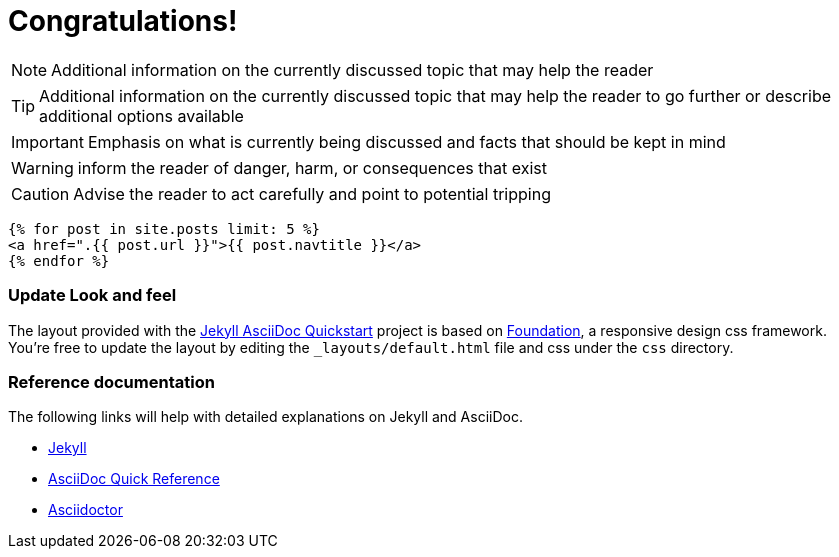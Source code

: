 = Congratulations!
:icons: font
:page-description: A forkable blog-ready Jekyll site using AsciiDoc
:page-title: Jekyll AsciiDoc Quickstart
:showtitle:

[role=blue]
NOTE: Additional information on the currently discussed topic that may help the reader

[role=yellow]
TIP: Additional information on the currently discussed topic that may help the reader to go further or describe additional options available

[role=red]
IMPORTANT: Emphasis on what is currently being discussed and facts that should be kept in mind

[role=orange]
WARNING: inform the reader of danger, harm, or consequences that exist

[role=red]
CAUTION: Advise the reader to act carefully and point to potential tripping

[source, html]
----
{% for post in site.posts limit: 5 %}
<a href=".{{ post.url }}">{{ post.navtitle }}</a>
{% endfor %}
----

=== Update Look and feel

The layout provided with the https://github.com/asciidoctor/jekyll-asciidoc-quickstart[Jekyll AsciiDoc Quickstart] project is based on https://foundation.zurb.com[Foundation], a responsive design css framework. You're free to update the layout by editing the `_layouts/default.html` file and css under the `css` directory.

//This blog layout is based on the https://foundation.zurb.com/templates-previews-sites-f6/blog.html[Blog template].

=== Reference documentation

The following links will help with detailed explanations on Jekyll and AsciiDoc.

* https://jekyllrb.com[Jekyll]
* https://docs.asciidoctor.org/asciidoc/latest/syntax-quick-reference/[AsciiDoc Quick Reference]
* https://asciidoctor.org[Asciidoctor]
